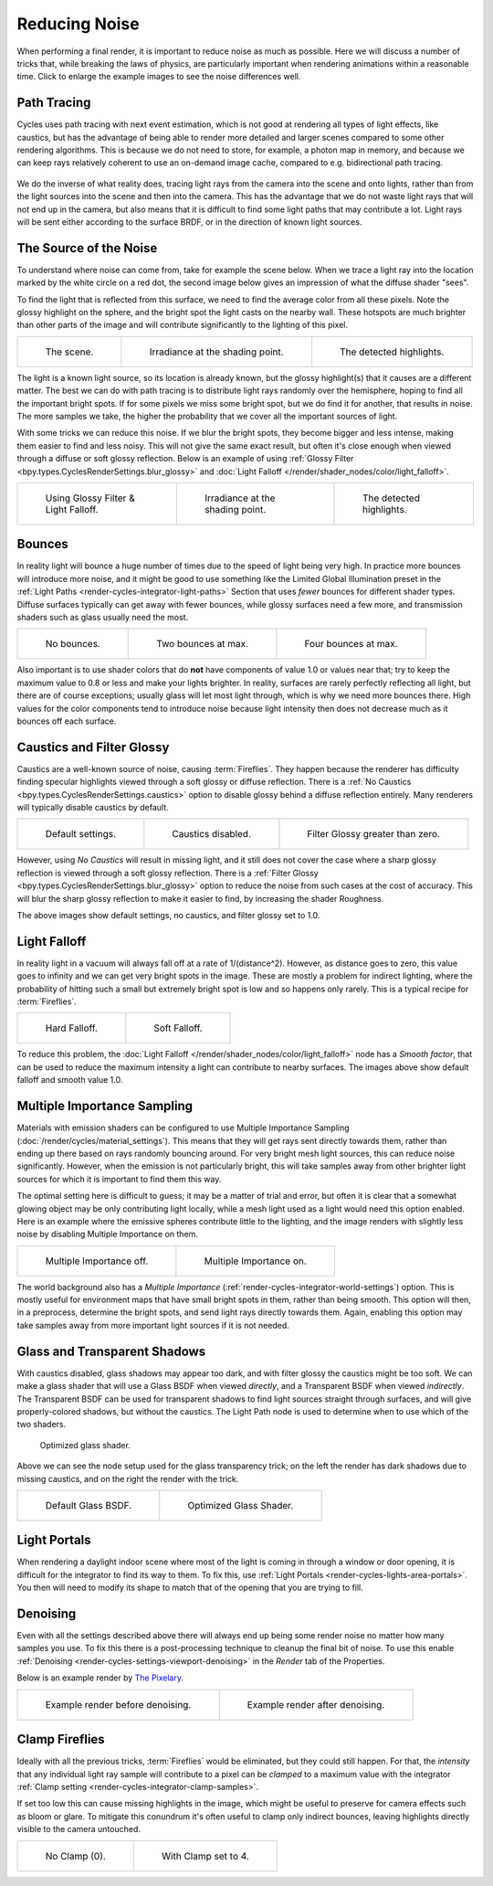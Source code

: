 
**************
Reducing Noise
**************

When performing a final render, it is important to reduce noise as much as possible.
Here we will discuss a number of tricks that, while breaking the laws of physics,
are particularly important when rendering animations within a reasonable time.
Click to enlarge the example images to see the noise differences well.


Path Tracing
============

Cycles uses path tracing with next event estimation,
which is not good at rendering all types of light effects, like caustics,
but has the advantage of being able to render more detailed and
larger scenes compared to some other rendering algorithms.
This is because we do not need to store,
for example, a photon map in memory,
and because we can keep rays relatively coherent to use an on-demand image cache,
compared to e.g. bidirectional path tracing.

.. figure:: /images/render_cycles_render-settings_light-paths_rays.svg
   :align: center

We do the inverse of what reality does,
tracing light rays from the camera into the scene and onto lights,
rather than from the light sources into the scene and then into the camera.
This has the advantage that we do not waste light rays that will not end up in the camera,
but also means that it is difficult to find some light paths that may contribute a lot.
Light rays will be sent either according to the surface BRDF,
or in the direction of known light sources.

.. seealso::

   For more details, see
   the :doc:`Light Paths </render/cycles/render_settings/light_paths>` and
   :doc:`Sampling </render/cycles/render_settings/sampling>` documentation.


The Source of the Noise
=======================

To understand where noise can come from, take for example the scene below.
When we trace a light ray into the location marked by the white circle on a red dot,
the second image below gives an impression of what the diffuse shader "sees".

To find the light that is reflected from this surface,
we need to find the average color from all these pixels.
Note the glossy highlight on the sphere,
and the bright spot the light casts on the nearby wall. These hotspots are much brighter than
other parts of the image and will contribute significantly to the lighting of this pixel.

.. list-table::

   * - .. figure:: /images/render_cycles_optimizations_reducing-noise_fisheye-reference.jpg
          :width: 180px

          The scene.

     - .. figure:: /images/render_cycles_optimizations_reducing-noise_fisheye.jpg
          :width: 180px

          Irradiance at the shading point.

     - .. figure:: /images/render_cycles_optimizations_reducing-noise_fisheye-hotspot.jpg
          :width: 180px

          The detected highlights.

The light is a known light source, so its location is already known,
but the glossy highlight(s) that it causes are a different matter.
The best we can do with path tracing is to distribute light rays randomly over the hemisphere,
hoping to find all the important bright spots. If for some pixels we miss some bright spot,
but we do find it for another, that results in noise. The more samples we take,
the higher the probability that we cover all the important sources of light.

With some tricks we can reduce this noise. If we blur the bright spots,
they become bigger and less intense, making them easier to find and less noisy.
This will not give the same exact result,
but often it's close enough when viewed through a diffuse or soft glossy reflection.
Below is an example of using :ref:`Glossy Filter <bpy.types.CyclesRenderSettings.blur_glossy>`
and :doc:`Light Falloff </render/shader_nodes/color/light_falloff>`.

.. list-table::

   * - .. figure:: /images/render_cycles_optimizations_reducing-noise_fisheye-blur-reference.jpg
          :width: 180px

          Using Glossy Filter & Light Falloff.

     - .. figure:: /images/render_cycles_optimizations_reducing-noise_fisheye-blur.jpg
          :width: 180px

          Irradiance at the shading point.

     - .. figure:: /images/render_cycles_optimizations_reducing-noise_fisheye-blur-hotspot.jpg
          :width: 180px

          The detected highlights.


Bounces
=======

In reality light will bounce a huge number of times due to the speed of light being very high.
In practice more bounces will introduce more noise, and it might be good to use something like
the Limited Global Illumination preset in the :ref:`Light Paths <render-cycles-integrator-light-paths>`
Section that uses *fewer* bounces for different shader types.
Diffuse surfaces typically can get away with fewer bounces,
while glossy surfaces need a few more,
and transmission shaders such as glass usually need the most.

.. list-table::

   * - .. figure:: /images/render_cycles_optimizations_reducing-noise_0bounce.jpg
          :width: 180px

          No bounces.

     - .. figure:: /images/render_cycles_optimizations_reducing-noise_2bounce.jpg
          :width: 180px

          Two bounces at max.

     - .. figure:: /images/render_cycles_optimizations_reducing-noise_4bounce.jpg
          :width: 180px

          Four bounces at max.

Also important is to use shader colors that do **not** have components of value 1.0 or
values near that; try to keep the maximum value to 0.8 or less and make your lights brighter.
In reality, surfaces are rarely perfectly reflecting all light,
but there are of course exceptions; usually glass will let most light through,
which is why we need more bounces there. High values for the color components tend to
introduce noise because light intensity then does not decrease much as it bounces off each
surface.


Caustics and Filter Glossy
==========================

Caustics are a well-known source of noise, causing :term:`Fireflies`.
They happen because the renderer has difficulty finding specular highlights
viewed through a soft glossy or diffuse reflection.
There is a :ref:`No Caustics <bpy.types.CyclesRenderSettings.caustics>` option
to disable glossy behind a diffuse reflection entirely.
Many renderers will typically disable caustics by default.

.. list-table::

   * - .. figure:: /images/render_cycles_optimizations_reducing-noise_reference.jpg
          :width: 180px

          Default settings.

     - .. figure:: /images/render_cycles_optimizations_reducing-noise_no-caustics.jpg
          :width: 180px

          Caustics disabled.

     - .. figure:: /images/render_cycles_optimizations_reducing-noise_filter-glossy.jpg
          :width: 180px

          Filter Glossy greater than zero.

However, using *No Caustics* will result in missing light,
and it still does not cover the case where a sharp glossy reflection is viewed through a soft glossy reflection.
There is a :ref:`Filter Glossy <bpy.types.CyclesRenderSettings.blur_glossy>` option
to reduce the noise from such cases at the cost of accuracy.
This will blur the sharp glossy reflection to make it easier to find, by increasing the shader Roughness.

The above images show default settings, no caustics, and filter glossy set to 1.0.


Light Falloff
=============

In reality light in a vacuum will always fall off at a rate of 1/(distance^2).
However, as distance goes to zero,
this value goes to infinity and we can get very bright spots in the image.
These are mostly a problem for indirect lighting, where the probability of hitting such
a small but extremely bright spot is low and so happens only rarely.
This is a typical recipe for :term:`Fireflies`.

.. list-table::

   * - .. figure:: /images/render_cycles_optimizations_reducing-noise_falloff-hard.jpg
          :width: 180px

          Hard Falloff.

     - .. figure:: /images/render_cycles_optimizations_reducing-noise_falloff-soft.jpg
          :width: 180px

          Soft Falloff.

To reduce this problem, the :doc:`Light Falloff </render/shader_nodes/color/light_falloff>`
node has a *Smooth factor*, that can be used to reduce the maximum intensity
a light can contribute to nearby surfaces. The images above show default falloff and smooth value 1.0.


.. _render-cycles-reducing-noise-mis:

Multiple Importance Sampling
============================

Materials with emission shaders can be configured to use
Multiple Importance Sampling (:doc:`/render/cycles/material_settings`).
This means that they will get rays sent directly towards them,
rather than ending up there based on rays randomly bouncing around.
For very bright mesh light sources, this can reduce noise significantly.
However, when the emission is not particularly bright,
this will take samples away from other brighter light sources for which it is important to find them this way.

The optimal setting here is difficult to guess; it may be a matter of trial and error,
but often it is clear that a somewhat glowing object may be only contributing light locally,
while a mesh light used as a light would need this option enabled.
Here is an example where the emissive spheres contribute little to the lighting,
and the image renders with slightly less noise by disabling Multiple Importance on them.

.. list-table::

   * - .. figure:: /images/render_cycles_optimizations_reducing-noise_sample-lamp.jpg
          :width: 180px

          Multiple Importance off.

     - .. figure:: /images/render_cycles_optimizations_reducing-noise_no-sample-lamp.jpg
          :width: 180px

          Multiple Importance on.

The world background also has a *Multiple Importance* (:ref:`render-cycles-integrator-world-settings`) option.
This is mostly useful for environment maps that have small bright spots in them, rather than being smooth.
This option will then, in a preprocess, determine the bright spots, and send light rays directly towards them. Again,
enabling this option may take samples away from more important light sources if it is not needed.


.. _render-cycles-reducing-noise-glass-and-transp-shadows:

Glass and Transparent Shadows
=============================

With caustics disabled, glass shadows may appear too dark,
and with filter glossy the caustics might be too soft.
We can make a glass shader that will use a Glass BSDF when viewed *directly*,
and a Transparent BSDF when viewed *indirectly*. The Transparent BSDF can be used for
transparent shadows to find light sources straight through surfaces,
and will give properly-colored shadows, but without the caustics.
The Light Path node is used to determine when to use which of the two shaders.

.. figure:: /images/render_cycles_optimizations_reducing-noise_glass-group.png

   Optimized glass shader.

Above we can see the node setup used for the glass transparency trick;
on the left the render has dark shadows due to missing caustics,
and on the right the render with the trick.

.. list-table::

   * - .. figure:: /images/render_cycles_optimizations_reducing-noise_glass-too-much-shadow.jpg
          :width: 180px

          Default Glass BSDF.

     - .. figure:: /images/render_cycles_optimizations_reducing-noise_glass-trick.jpg
          :width: 180px

          Optimized Glass Shader.


Light Portals
=============

When rendering a daylight indoor scene where most of the light is coming in through a window
or door opening, it is difficult for the integrator to find its way to them.
To fix this, use :ref:`Light Portals <render-cycles-lights-area-portals>`.
You then will need to modify its shape to match that of the opening that you are trying to fill.

.. figure:: /images/render_cycles_light-settings_portals2.jpg
.. figure:: /images/render_cycles_light-settings_portals.jpg


Denoising
=========

Even with all the settings described above there will always end
up being some render noise no matter how many samples you use.
To fix this there is a post-processing technique to cleanup the final bit of noise.
To use this enable :ref:`Denoising <render-cycles-settings-viewport-denoising>`
in the *Render* tab of the Properties.

Below is an example render by
`The Pixelary <https://blog.thepixelary.com/post/160451378592/denoising-in-cycles-tested>`__.

.. list-table::

   * - .. figure:: /images/render_layers_denoising_example1.jpg

          Example render before denoising.

     - .. figure:: /images/render_layers_denoising_example2.jpg

          Example render after denoising.


.. _render-cycles-reducing-noise-clamp-samples:

Clamp Fireflies
===============

Ideally with all the previous tricks, :term:`Fireflies` would be eliminated, but they could still happen.
For that, the *intensity* that any individual light ray sample will contribute to a pixel can be *clamped*
to a maximum value with the integrator :ref:`Clamp setting <render-cycles-integrator-clamp-samples>`.

If set too low this can cause missing highlights in the image,
which might be useful to preserve for camera effects such as bloom or glare.
To mitigate this conundrum it's often useful to clamp only indirect bounces,
leaving highlights directly visible to the camera untouched.

.. list-table::

   * - .. figure:: /images/render_cycles_optimizations_reducing-noise_no-clamp.jpg
          :width: 180px

          No Clamp (0).

     - .. figure:: /images/render_cycles_optimizations_reducing-noise_clamp4.jpg
          :width: 180px

          With Clamp set to 4.
